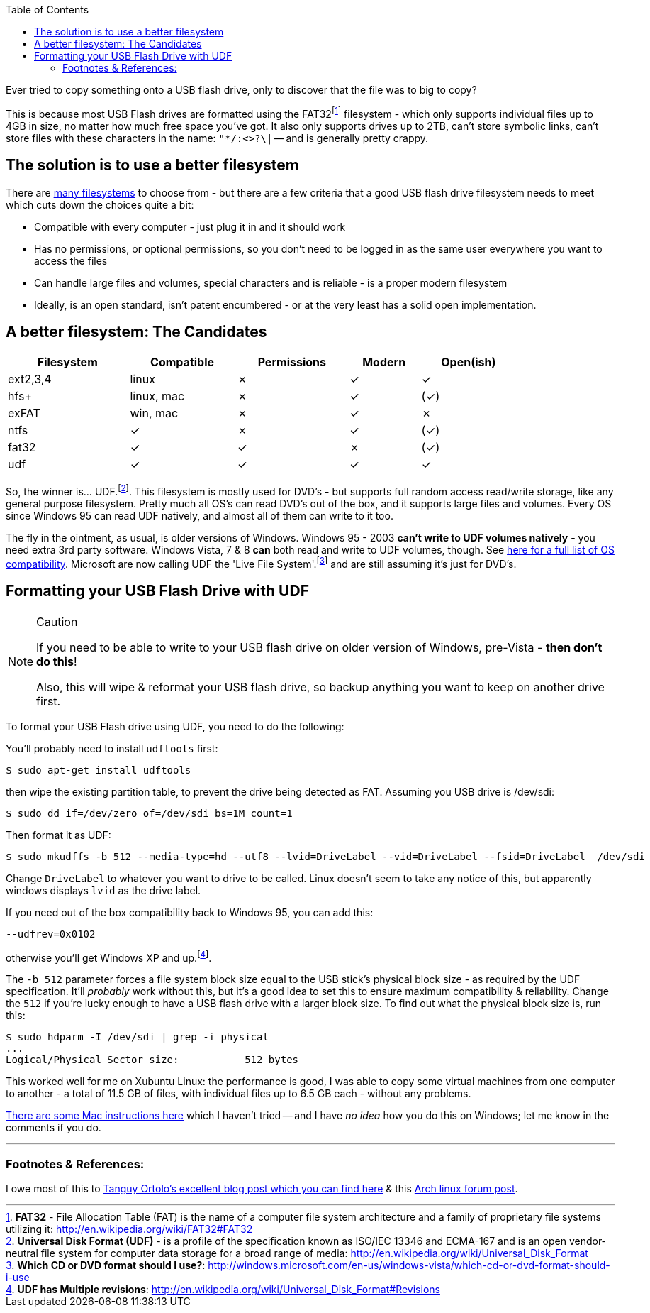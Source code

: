 :title: Using UDF as an improved filesystem for USB Flash Drives - pandoc-adoc
:slug: using-udf-as-an-improved-filesystem-for-usb-flash-drives-pandoc-adoc
:date: 2013-05-13 19:48:22
:tags: linux, windows, fat32, udf, filesystems, howto
:meta_description: Most USB Flash drives are formatted using the FAT32 filesystem - which only supports files up to 4GB each, no matter how much free space you've got.

:toc:

Ever tried to copy something onto a USB flash drive, only to discover that the file was to big to copy?

This is because most USB Flash drives are formatted using the FAT32footnote:[*FAT32* - File Allocation Table (FAT) is the name of a computer file system architecture and a family of proprietary file systems utilizing it: http://en.wikipedia.org/wiki/FAT32#FAT32] filesystem - which only supports individual files up to 4GB in size, no matter how much free space you've got. It also only supports drives up to 2TB, can't store symbolic links, can't store files with these characters in the name: `+"*/:<>?\|+` -- and is generally pretty crappy.

== The solution is to use a better filesystem

There are http://en.wikipedia.org/wiki/Comparison_of_file_systems[many filesystems] to choose from - but there are a few criteria that a good USB flash drive filesystem needs to meet which cuts down the choices quite a bit:

* Compatible with every computer - just plug it in and it should work
* Has no permissions, or optional permissions, so you don't need to be logged in as the same user everywhere you want to access the files
* Can handle large files and volumes, special characters and is reliable - is a proper modern filesystem
* Ideally, is an open standard, isn't patent encumbered - or at the very least has a solid open implementation.

== A better filesystem: The Candidates

[width="84%",cols="24%,21%,22%,14%,19%",options="header",]
|===
|Filesystem |Compatible |Permissions |Modern |Open(ish)
|ext2,3,4 |linux |✗ |✓ |✓
|hfs+ |linux, mac |✗ |✓ |(✓)
|exFAT |win, mac |✗ |✓ |✗
|ntfs |✓ |✗ |✓ |(✓)
|fat32 |✓ |✓ |✗ |(✓)
|udf |✓ |✓ |✓ |✓
|===

So, the winner is... UDF.footnote:[*Universal Disk Format (UDF)* - is a profile of the specification known as ISO/IEC 13346 and ECMA-167 and is an open vendor-neutral file system for computer data storage for a broad range of media: http://en.wikipedia.org/wiki/Universal_Disk_Format]. This filesystem is mostly used for DVD's - but supports full random access read/write storage, like any general purpose filesystem. Pretty much all OS's can read DVD's out of the box, and it supports large files and volumes. Every OS since Windows 95 can read UDF natively, and almost all of them can write to it too.

The fly in the ointment, as usual, is older versions of Windows. Windows 95 - 2003 *can't write to UDF volumes natively* - you need extra 3rd party software. Windows Vista, 7 & 8 *can* both read and write to UDF volumes, though. See http://en.wikipedia.org/wiki/Universal_Disk_Format#Compatibility[here for a full list of OS compatibility]. Microsoft are now calling UDF the 'Live File System'.footnote:[*Which CD or DVD format should I use?*: http://windows.microsoft.com/en-us/windows-vista/which-cd-or-dvd-format-should-i-use] and are still assuming it's just for DVD's.

== Formatting your USB Flash Drive with UDF

[NOTE]
.Caution
====
If you need to be able to write to your USB flash drive on older version of Windows, pre-Vista - *then don't do this*!

Also, this will wipe & reformat your USB flash drive, so backup anything you want to keep on another drive first.
====

To format your USB Flash drive using UDF, you need to do the following:

You'll probably need to install `+udftools+` first:

[source,console]
----
$ sudo apt-get install udftools
----

then wipe the existing partition table, to prevent the drive being detected as FAT. Assuming you USB drive is /dev/sdi:

[source,console]
----
$ sudo dd if=/dev/zero of=/dev/sdi bs=1M count=1
----

Then format it as UDF:

[source,console]
----
$ sudo mkudffs -b 512 --media-type=hd --utf8 --lvid=DriveLabel --vid=DriveLabel --fsid=DriveLabel  /dev/sdi
----

Change `+DriveLabel+` to whatever you want to drive to be called. Linux doesn't seem to take any notice of this, but apparently windows displays `+lvid+` as the drive label.

If you need out of the box compatibility back to Windows 95, you can add this:

[source,console]
----
--udfrev=0x0102
----

otherwise you'll get Windows XP and up.footnote:[*UDF has Multiple revisions*: http://en.wikipedia.org/wiki/Universal_Disk_Format#Revisions].

The `+-b 512+` parameter forces a file system block size equal to the USB stick's physical block size - as required by the UDF specification. It'll _probably_ work without this, but it's a good idea to set this to ensure maximum compatibility & reliability. Change the `+512+` if you're lucky enough to have a USB flash drive with a larger block size. To find out what the physical block size is, run this:

[source,console]
----
$ sudo hdparm -I /dev/sdi | grep -i physical
...
Logical/Physical Sector size:           512 bytes
----

This worked well for me on Xubuntu Linux: the performance is good, I was able to copy some virtual machines from one computer to another - a total of 11.5 GB of files, with individual files up to 6.5 GB each - without any problems.

http://tanguy.ortolo.eu/blog/article93/usb-udf#c1359985488-1[There are some Mac instructions here] which I haven't tried -- and I have _no idea_ how you do this on Windows; let me know in the comments if you do.

'''

=== Footnotes & References:

I owe most of this to http://tanguy.ortolo.eu/blog/article93/usb-udf[Tanguy Ortolo's excellent blog post which you can find here] & this https://bbs.archlinux.org/viewtopic.php?pid=1030147[Arch linux forum post].
